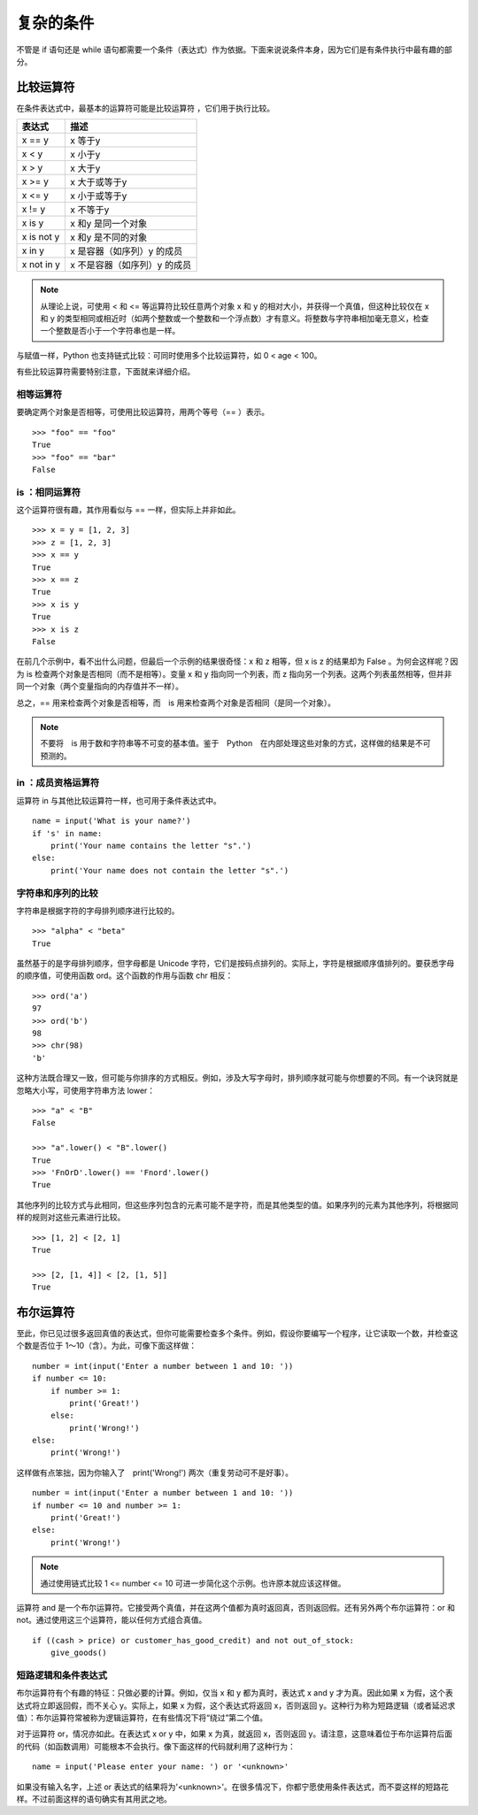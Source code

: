 复杂的条件
########################

不管是 if 语句还是 while 语句都需要一个条件（表达式）作为依据。下面来说说条件本身，因为它们是有条件执行中最有趣的部分。

比较运算符
************************

在条件表达式中，最基本的运算符可能是比较运算符 ，它们用于执行比较。

============   =============
表达式            描述
============   =============
x == y           x 等于y
x < y            x 小于y
x > y            x 大于y
x >= y           x 大于或等于y
x <= y           x 小于或等于y
x != y           x 不等于y
x is y           x 和y 是同一个对象
x is not y       x 和y 是不同的对象
x in y           x 是容器（如序列）y 的成员
x not in y       x 不是容器（如序列）y 的成员
============   =============


.. note::

    从理论上说，可使用 < 和 <= 等运算符比较任意两个对象 x 和 y 的相对大小，并获得一个真值，但这种比较仅在 x 和 y 的类型相同或相近时（如两个整数或一个整数和一个浮点数）才有意义。将整数与字符串相加毫无意义，检查一个整数是否小于一个字符串也是一样。

与赋值一样，Python 也支持链式比较：可同时使用多个比较运算符，如 0 < age < 100。

有些比较运算符需要特别注意，下面就来详细介绍。

相等运算符
=======================

要确定两个对象是否相等，可使用比较运算符，用两个等号（== ）表示。


.. highlight:: none

::

    >>> "foo" == "foo"
    True
    >>> "foo" == "bar"
    False

is ：相同运算符
=======================

这个运算符很有趣，其作用看似与 == 一样，但实际上并非如此。

::

    >>> x = y = [1, 2, 3]
    >>> z = [1, 2, 3]
    >>> x == y
    True
    >>> x == z
    True
    >>> x is y
    True
    >>> x is z
    False

在前几个示例中，看不出什么问题，但最后一个示例的结果很奇怪：x 和 z 相等，但 x is z 的结果却为 False 。为何会这样呢？因为 is 检查两个对象是否相同（而不是相等）。变量 x 和 y 指向同一个列表，而 z 指向另一个列表。这两个列表虽然相等，但并非同一个对象（两个变量指向的内存值并不一样）。

总之，== 用来检查两个对象是否相等，而　is 用来检查两个对象是否相同（是同一个对象）。

.. note::

    不要将　is 用于数和字符串等不可变的基本值。鉴于　Python　在内部处理这些对象的方式，这样做的结果是不可预测的。

in ：成员资格运算符
=======================

运算符 in 与其他比较运算符一样，也可用于条件表达式中。

::

    name = input('What is your name?')
    if 's' in name:
        print('Your name contains the letter "s".')
    else:
        print('Your name does not contain the letter "s".')

字符串和序列的比较
=======================

字符串是根据字符的字母排列顺序进行比较的。

::

    >>> "alpha" < "beta"
    True

虽然基于的是字母排列顺序，但字母都是 Unicode 字符，它们是按码点排列的。实际上，字符是根据顺序值排列的。要获悉字母的顺序值，可使用函数 ord。这个函数的作用与函数 chr 相反：

::

    >>> ord('a')
    97
    >>> ord('b')
    98
    >>> chr(98)
    'b'

这种方法既合理又一致，但可能与你排序的方式相反。例如，涉及大写字母时，排列顺序就可能与你想要的不同。有一个诀窍就是忽略大小写，可使用字符串方法 lower：

::

    >>> "a" < "B"
    False

    >>> "a".lower() < "B".lower()
    True
    >>> 'FnOrD'.lower() == 'Fnord'.lower()
    True

其他序列的比较方式与此相同，但这些序列包含的元素可能不是字符，而是其他类型的值。如果序列的元素为其他序列，将根据同样的规则对这些元素进行比较。

::

    >>> [1, 2] < [2, 1]
    True

    >>> [2, [1, 4]] < [2, [1, 5]]
    True


布尔运算符
************************

至此，你已见过很多返回真值的表达式，但你可能需要检查多个条件。例如，假设你要编写一个程序，让它读取一个数，并检查这个数是否位于 1～10（含）。为此，可像下面这样做：

::

    number = int(input('Enter a number between 1 and 10: '))
    if number <= 10:
        if number >= 1:
            print('Great!')
        else:
            print('Wrong!')
    else:
        print('Wrong!')

这样做有点笨拙，因为你输入了　print('Wrong!') 两次（重复劳动可不是好事）。

::

    number = int(input('Enter a number between 1 and 10: '))
    if number <= 10 and number >= 1:
        print('Great!')
    else:
        print('Wrong!')

.. note::

    通过使用链式比较 1 <= number <= 10 可进一步简化这个示例。也许原本就应该这样做。

运算符 and 是一个布尔运算符。它接受两个真值，并在这两个值都为真时返回真，否则返回假。还有另外两个布尔运算符：or 和 not。通过使用这三个运算符，能以任何方式组合真值。

::

    if ((cash > price) or customer_has_good_credit) and not out_of_stock:
        give_goods()


短路逻辑和条件表达式
=======================

布尔运算符有个有趣的特征：只做必要的计算。例如，仅当 x 和 y 都为真时，表达式 x and y 才为真。因此如果 x 为假，这个表达式将立即返回假，而不关心 y。实际上，如果 x 为假，这个表达式将返回 x，否则返回 y。这种行为称为短路逻辑（或者延迟求值）：布尔运算符常被称为逻辑运算符，在有些情况下将“绕过”第二个值。

对于运算符 or，情况亦如此。在表达式 x or y 中，如果 x 为真，就返回 x，否则返回 y。请注意，这意味着位于布尔运算符后面的代码（如函数调用）可能根本不会执行。像下面这样的代码就利用了这种行为：

::

    name = input('Please enter your name: ') or '<unknown>'

如果没有输入名字，上述 or 表达式的结果将为'<unknown>'。在很多情况下，你都宁愿使用条件表达式，而不耍这样的短路花样。不过前面这样的语句确实有其用武之地。
